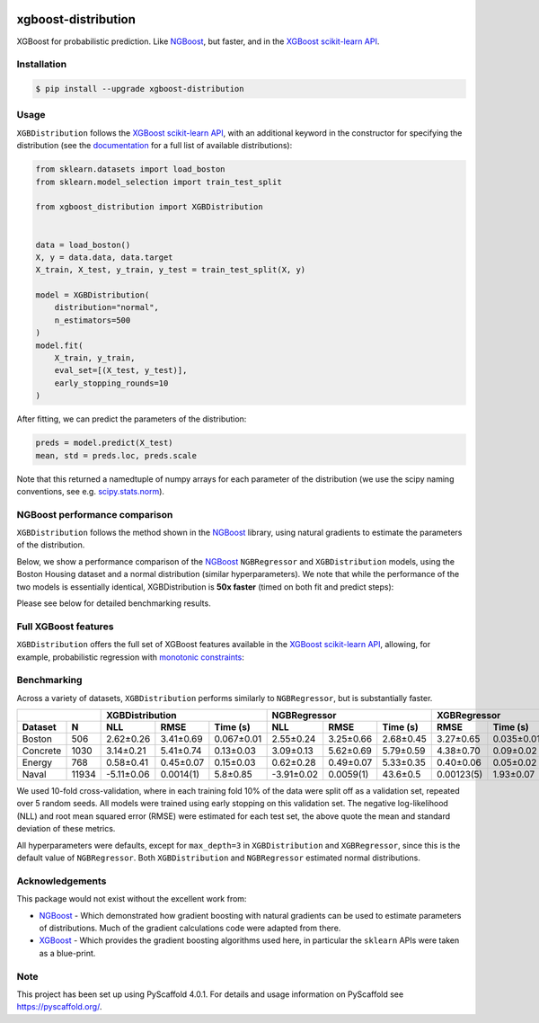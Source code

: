 .. image:: https://github.com/CDonnerer/xgboost-distribution/actions/workflows/test.yml/badge.svg?branch=main
  :target: https://github.com/CDonnerer/xgboost-distribution/actions/workflows/test.yml

.. image:: https://coveralls.io/repos/github/CDonnerer/xgboost-distribution/badge.svg?branch=main
  :target: https://coveralls.io/github/CDonnerer/xgboost-distribution?branch=main

.. image:: https://readthedocs.org/projects/xgboost-distribution/badge/?version=latest
  :target: https://xgboost-distribution.readthedocs.io/en/latest/?badge=latest
  :alt: Documentation Status

.. image:: https://img.shields.io/pypi/v/xgboost-distribution.svg
  :alt: PyPI-Server
  :target: https://pypi.org/project/xgboost-distribution/


====================
xgboost-distribution
====================

XGBoost for probabilistic prediction. Like `NGBoost`_, but faster, and in the `XGBoost scikit-learn API`_.

.. image:: https://raw.githubusercontent.com/CDonnerer/xgboost-distribution/main/imgs/xgb_dist.png
    :align: center
    :width: 600px
    :alt: XGBDistribution example


Installation
============

.. code-block:: console

    $ pip install --upgrade xgboost-distribution


Usage
===========

``XGBDistribution`` follows the `XGBoost scikit-learn API`_, with an
additional keyword in the constructor for specifying the distribution (see the
`documentation`_ for a full list of available distributions):

.. code-block:: python

      from sklearn.datasets import load_boston
      from sklearn.model_selection import train_test_split

      from xgboost_distribution import XGBDistribution


      data = load_boston()
      X, y = data.data, data.target
      X_train, X_test, y_train, y_test = train_test_split(X, y)

      model = XGBDistribution(
          distribution="normal",
          n_estimators=500
      )
      model.fit(
          X_train, y_train,
          eval_set=[(X_test, y_test)],
          early_stopping_rounds=10
      )

After fitting, we can predict the parameters of the distribution:

.. code-block:: python

      preds = model.predict(X_test)
      mean, std = preds.loc, preds.scale


Note that this returned a namedtuple of numpy arrays for each parameter of
the distribution (we use the scipy naming conventions, see e.g. `scipy.stats.norm`_).


NGBoost performance comparison
===============================

``XGBDistribution`` follows the method shown in the `NGBoost`_ library, using
natural gradients to estimate the parameters of the distribution.

Below, we show a performance comparison of the `NGBoost`_ ``NGBRegressor`` and
``XGBDistribution`` models, using the Boston Housing dataset and a normal
distribution (similar hyperparameters). We note that while the performance of
the two models is essentially identical, XGBDistribution is **50x faster**
(timed on both fit and predict steps):


.. image:: https://raw.githubusercontent.com/CDonnerer/xgboost-distribution/main/imgs/performance_comparison.png
          :align: center
          :width: 600px
          :alt: XGBDistribution vs NGBoost


Please see below for detailed benchmarking results.

Full XGBoost features
======================

``XGBDistribution`` offers the full set of XGBoost features available in the
`XGBoost scikit-learn API`_, allowing, for example, probabilistic regression
with `monotonic constraints`_:

.. image:: https://raw.githubusercontent.com/CDonnerer/xgboost-distribution/main/imgs/monotone_constraint.png
          :align: center
          :width: 600px
          :alt: XGBDistribution monotonic constraints


Benchmarking
======================

Across a variety of datasets, ``XGBDistribution`` performs similarly to
``NGBRegressor``, but is substantially faster.

+---------------+------------------------------------+-----------------------------------+------------------------+
|               | XGBDistribution                    | NGBRegressor                      |  XGBRegressor          |
+---------+-----+-----------+-----------+------------+-----------+-----------+-----------+-----------+------------+
| Dataset | N   | NLL       | RMSE      | Time (s)   | NLL       | RMSE      | Time (s)  | RMSE      | Time (s)   |
+=========+=====+===========+===========+============+===========+===========+===========+===========+============+
| Boston  |506  | 2.62±0.26 | 3.41±0.69 | 0.067±0.01 | 2.55±0.24 | 3.25±0.66 | 2.68±0.45 | 3.27±0.65 | 0.035±0.01 |
+---------+-----+-----------+-----------+------------+-----------+-----------+-----------+-----------+------------+
| Concrete|1030 | 3.14±0.21 | 5.41±0.74 | 0.13±0.03  | 3.09±0.13 | 5.62±0.69 | 5.79±0.59 | 4.38±0.70 | 0.09±0.02  |
+---------+-----+-----------+-----------+------------+-----------+-----------+-----------+-----------+------------+
| Energy  |768  | 0.58±0.41 | 0.45±0.07 | 0.15±0.03  | 0.62±0.28 | 0.49±0.07 | 5.33±0.35 | 0.40±0.06 | 0.05±0.02  |
+---------+-----+-----------+-----------+------------+-----------+-----------+-----------+-----------+------------+
| Naval   |11934|-5.11±0.06 | 0.0014(1) | 5.8±0.85   |-3.91±0.02 | 0.0059(1) | 43.6±0.5  | 0.00123(5)| 1.93±0.07  |
+---------+-----+-----------+-----------+------------+-----------+-----------+-----------+-----------+------------+

We used 10-fold cross-validation, where in each training fold 10% of the data
were split off as a validation set, repeated over 5 random seeds. All models were
trained using early stopping on this validation set. The negative log-likelihood
(NLL) and root mean squared error (RMSE) were estimated for each test set, the
above quote the mean and standard deviation of these metrics.

All hyperparameters were defaults, except for ``max_depth=3`` in ``XGBDistribution``
and ``XGBRegressor``, since this is the default value of ``NGBRegressor``. Both
``XGBDistribution`` and ``NGBRegressor`` estimated normal distributions.


Acknowledgements
=================

This package would not exist without the excellent work from:

- `NGBoost`_ - Which demonstrated how gradient boosting with natural gradients
  can be used to estimate parameters of distributions. Much of the gradient
  calculations code were adapted from there.

- `XGBoost`_ - Which provides the gradient boosting algorithms used here, in
  particular the ``sklearn`` APIs were taken as a blue-print.


.. _pyscaffold-notes:

Note
====

This project has been set up using PyScaffold 4.0.1. For details and usage
information on PyScaffold see https://pyscaffold.org/.


.. _ngboost: https://github.com/stanfordmlgroup/ngboost
.. _xgboost scikit-learn api: https://xgboost.readthedocs.io/en/latest/python/python_api.html#module-xgboost.sklearn
.. _monotonic constraints: https://xgboost.readthedocs.io/en/latest/tutorials/monotonic.html
.. _scipy.stats.norm: https://docs.scipy.org/doc/scipy/reference/generated/scipy.stats.norm.html
.. _LAPACK gesv: https://www.netlib.org/lapack/lug/node71.html
.. _xgboost: https://github.com/dmlc/xgboost
.. _documentation: https://xgboost-distribution.readthedocs.io/en/latest/api/xgboost_distribution.XGBDistribution.html#xgboost_distribution.XGBDistribution
